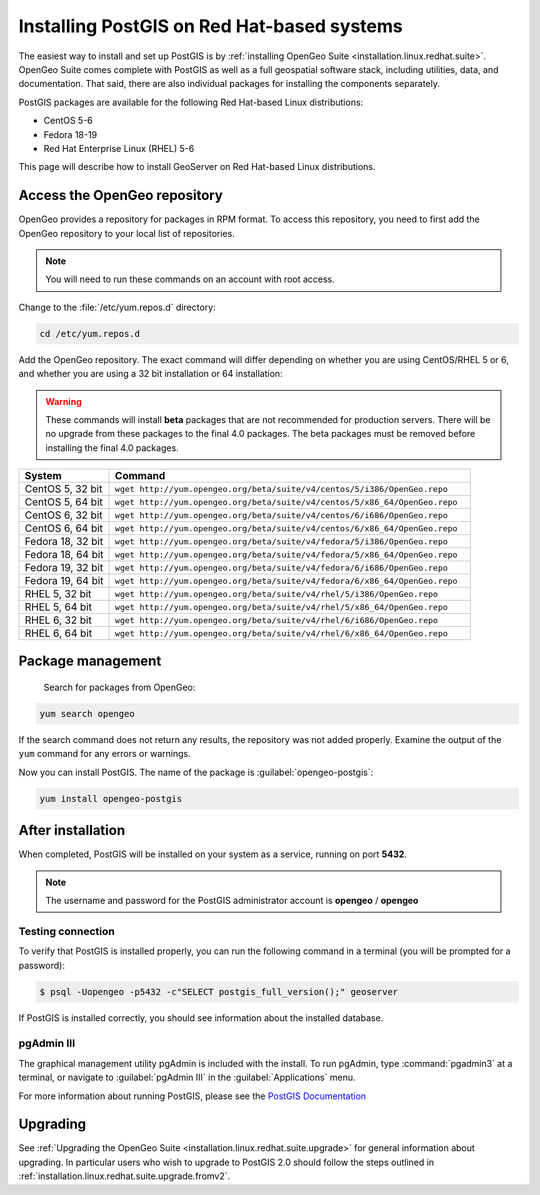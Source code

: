 .. _installation.linux.redhat.postgis:

Installing PostGIS on Red Hat-based systems
===========================================

The easiest way to install and set up PostGIS is by :ref:`installing OpenGeo Suite <installation.linux.redhat.suite>`. OpenGeo Suite comes complete with PostGIS as well as a full geospatial software stack, including utilities, data, and documentation. That said, there are also individual packages for installing the components separately.

PostGIS packages are available for the following Red Hat-based Linux distributions:

* CentOS 5-6
* Fedora 18-19
* Red Hat Enterprise Linux (RHEL) 5-6

This page will describe how to install GeoServer on Red Hat-based Linux distributions.


Access the OpenGeo repository
-----------------------------

OpenGeo provides a repository for packages in RPM format. To access this repository, you need to first add the OpenGeo  repository to your local list of repositories.

.. note:: You will need to run these commands on an account with root access.

Change to the :file:`/etc/yum.repos.d` directory:

.. code-block:: bash

   cd /etc/yum.repos.d

Add the OpenGeo repository. The exact command will differ depending on whether you are using CentOS/RHEL 5 or 6, and whether you are using a 32 bit installation or 64 installation:

.. warning:: These commands will install **beta** packages that are not recommended for production servers. There will be no upgrade from these packages to the final 4.0 packages. The beta packages must be removed before installing the final 4.0 packages.

.. list-table::
   :widths: 20 80
   :header-rows: 1

   * - System
     - Command
   * - CentOS 5, 32 bit
     - ``wget http://yum.opengeo.org/beta/suite/v4/centos/5/i386/OpenGeo.repo``
   * - CentOS 5, 64 bit
     - ``wget http://yum.opengeo.org/beta/suite/v4/centos/5/x86_64/OpenGeo.repo``
   * - CentOS 6, 32 bit
     - ``wget http://yum.opengeo.org/beta/suite/v4/centos/6/i686/OpenGeo.repo``
   * - CentOS 6, 64 bit
     - ``wget http://yum.opengeo.org/beta/suite/v4/centos/6/x86_64/OpenGeo.repo``
   * - Fedora 18, 32 bit
     - ``wget http://yum.opengeo.org/beta/suite/v4/fedora/5/i386/OpenGeo.repo``
   * - Fedora 18, 64 bit
     - ``wget http://yum.opengeo.org/beta/suite/v4/fedora/5/x86_64/OpenGeo.repo``
   * - Fedora 19, 32 bit
     - ``wget http://yum.opengeo.org/beta/suite/v4/fedora/6/i686/OpenGeo.repo``
   * - Fedora 19, 64 bit
     - ``wget http://yum.opengeo.org/beta/suite/v4/fedora/6/x86_64/OpenGeo.repo``
   * - RHEL 5, 32 bit
     - ``wget http://yum.opengeo.org/beta/suite/v4/rhel/5/i386/OpenGeo.repo``
   * - RHEL 5, 64 bit
     - ``wget http://yum.opengeo.org/beta/suite/v4/rhel/5/x86_64/OpenGeo.repo``
   * - RHEL 6, 32 bit
     - ``wget http://yum.opengeo.org/beta/suite/v4/rhel/6/i686/OpenGeo.repo``
   * - RHEL 6, 64 bit
     - ``wget http://yum.opengeo.org/beta/suite/v4/rhel/6/x86_64/OpenGeo.repo``

Package management
------------------

 Search for packages from OpenGeo:

.. code-block:: bash

   yum search opengeo

If the search command does not return any results, the repository was not added properly. Examine the output of the ``yum`` command for any errors or warnings.

Now you can install PostGIS. The name of the package is :guilabel:`opengeo-postgis`:

.. code-block:: bash

   yum install opengeo-postgis

After installation
------------------

When completed, PostGIS will be installed on your system as a service, running on port **5432**. 

.. note:: The username and password for the PostGIS administrator account is **opengeo** / **opengeo**

Testing connection
~~~~~~~~~~~~~~~~~~

To verify that PostGIS is installed properly, you can run the following command in a terminal (you will be prompted for a password):

.. code-block:: bash

   $ psql -Uopengeo -p5432 -c"SELECT postgis_full_version();" geoserver

If PostGIS is installed correctly, you should see information about the installed database.


pgAdmin III
~~~~~~~~~~~

The graphical management utility pgAdmin is included with the install. To run pgAdmin, type :command:`pgadmin3` at a terminal, or navigate to :guilabel:`pgAdmin III` in the :guilabel:`Applications` menu.


For more information about running PostGIS, please see the `PostGIS Documentation <http://suite.opengeo.org/opengeo-docs/postgis/>`_

Upgrading
---------

See :ref:`Upgrading the OpenGeo Suite <installation.linux.redhat.suite.upgrade>` for general information about upgrading. In particular users who wish to upgrade to PostGIS 2.0 should follow the steps outlined in :ref:`installation.linux.redhat.suite.upgrade.fromv2`.

